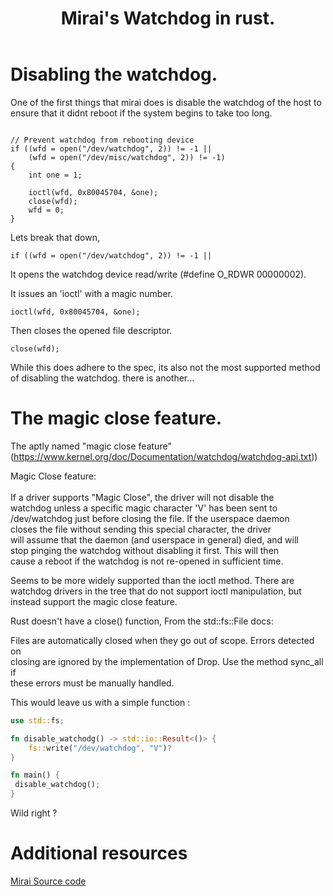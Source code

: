 #+TITLE: Mirai's Watchdog in rust.
#+ROAM_ALIAS: Mirais watchdog in rust.
#+ROAM_TAGS: watchdog malware rust
#+OPTIONS: ^:nil num:nil
#+HTML_HEAD: <link rel="stylesheet" href="tufte.css" type="text/css" />
#+HTML_HEAD_EXTRA: <meta http-equiv="Content-Security-Policy"  content="default-src 'self'; img-src https://*; child-src 'none'; 'unsafe-inline'">


* Disabling the watchdog.

One of the first things that mirai does is disable the watchdog of the
host to ensure that it didnt reboot if the system begins to take too
long.

#+BEGIN_EXAMPLE

    // Prevent watchdog from rebooting device
    if ((wfd = open("/dev/watchdog", 2)) != -1 ||
        (wfd = open("/dev/misc/watchdog", 2)) != -1)
    {
        int one = 1;

        ioctl(wfd, 0x80045704, &one);
        close(wfd);
        wfd = 0;
    }
#+END_EXAMPLE

Lets break that down,

#+BEGIN_EXAMPLE
    if ((wfd = open("/dev/watchdog", 2)) != -1 ||
#+END_EXAMPLE

It opens the watchdog device read/write (#define O_RDWR 00000002).

It issues an 'ioctl' with a magic number.
#+BEGIN_SRC 
        ioctl(wfd, 0x80045704, &one);
#+END_SRC

Then closes the opened file descriptor.

#+BEGIN_SRC 
        close(wfd);
#+END_SRC

While this does adhere to the spec, its also not the most supported
method of disabling the watchdog. there is another...

* The magic close feature.

The aptly named "magic close feature" (https://www.kernel.org/doc/Documentation/watchdog/watchdog-api.txt))



#+BEGIN_VERSE
Magic Close feature:

If a driver supports "Magic Close", the driver will not disable the
watchdog unless a specific magic character 'V' has been sent to
/dev/watchdog just before closing the file.  If the userspace daemon
closes the file without sending this special character, the driver
will assume that the daemon (and userspace in general) died, and will
stop pinging the watchdog without disabling it first.  This will then
cause a reboot if the watchdog is not re-opened in sufficient time.

#+END_VERSE

Seems to be more widely supported than the ioctl method. There are
watchdog drivers in the tree that do not support ioctl manipulation,
but instead support the magic close feature.
 
Rust doesn't have a close() function, From the  std::fs::File docs:

#+BEGIN_VERSE
Files are automatically closed when they go out of scope. Errors detected on
closing are ignored by the implementation of Drop. Use the method sync_all if
these errors must be manually handled.
#+END_VERSE

This would leave us with a simple function : 

#+BEGIN_SRC rust
use std::fs;

fn disable_watchodg() -> std::io::Result<()> {
    fs::write("/dev/watchdog", "V")?
}

fn main() {
 disable_watchdog();
}
#+END_SRC

Wild right ?


* Additional resources

[[https://github.com/jgamblin/Mirai-Source-Code][Mirai Source code]]
